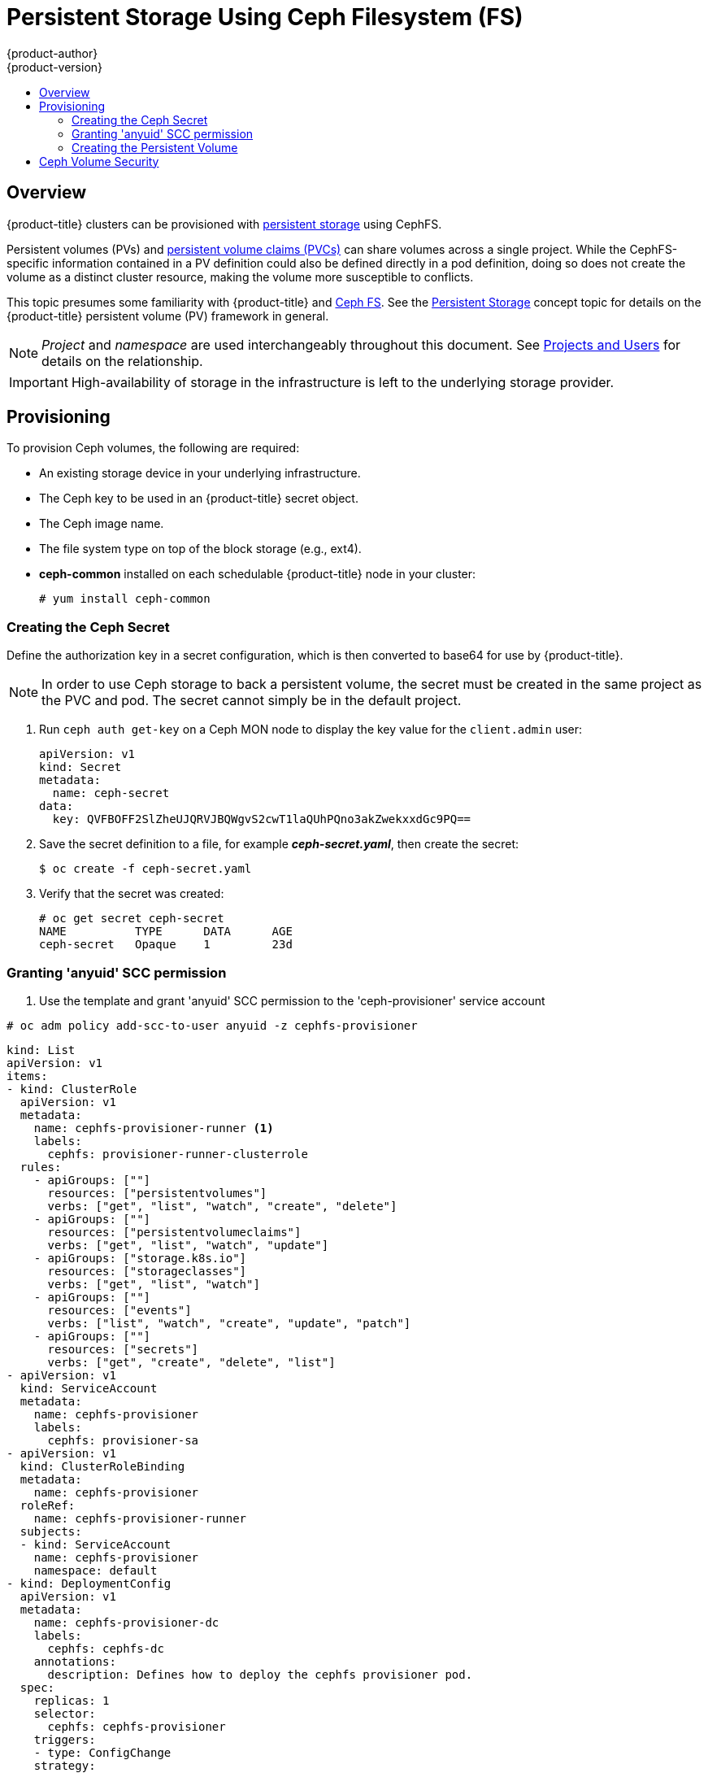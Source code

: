 [[install-config-persistent-storage-persistent-storage-ceph-rbd]]
= Persistent Storage Using Ceph Filesystem (FS)
{product-author}
{product-version}
:data-uri:
:icons:
:experimental:
:toc: macro
:toc-title:
:prewrap!:

toc::[]

== Overview

{product-title} clusters can be provisioned with
xref:../../architecture/additional_concepts/storage.adoc#architecture-additional-concepts-storage[persistent storage]
using CephFS.

Persistent volumes (PVs) and
xref:../../dev_guide/persistent_volumes.adoc#dev-guide-persistent-volumes[persistent volume claims (PVCs)]
can share volumes across a single project. While the CephFS-specific
information contained in a PV definition could also be defined directly in a pod
definition, doing so does not create the volume as a distinct cluster resource,
making the volume more susceptible to conflicts.

This topic presumes some familiarity with {product-title} and
https://access.redhat.com/products/red-hat-ceph-storage[Ceph FS].
See the xref:../../architecture/additional_concepts/storage.adoc#architecture-additional-concepts-storage[Persistent
Storage] concept topic for details on the {product-title} persistent volume (PV)
framework in general.

[NOTE]
====
_Project_ and _namespace_ are used interchangeably throughout this document. See
xref:../../architecture/core_concepts/projects_and_users.adoc#namespaces[Projects
and Users] for details on the relationship.
====

[IMPORTANT]
====
High-availability of storage in the infrastructure is left to the underlying
storage provider.
====

[[ceph-provisioning]]
== Provisioning

To provision Ceph volumes, the following are required:

- An existing storage device in your underlying infrastructure.
- The Ceph key to be used in an {product-title} secret object.
- The Ceph image name.
- The file system type on top of the block storage (e.g., ext4).
- *ceph-common* installed on each schedulable {product-title} node in your cluster:
+
----
# yum install ceph-common
----

[[creating-ceph-secret]]
=== Creating the Ceph Secret

Define the authorization key in a secret configuration, which is then converted to base64 for use by {product-title}.

[NOTE]
====
In order to use Ceph storage to back a persistent volume, the secret must be created in the same project as the PVC and pod. The secret cannot simply be in the default project.
====

. Run `ceph auth get-key` on a Ceph MON node to display the key value for the
`client.admin` user:
+
====
[source,yaml]
----
apiVersion: v1
kind: Secret
metadata:
  name: ceph-secret
data:
  key: QVFBOFF2SlZheUJQRVJBQWgvS2cwT1laQUhPQno3akZwekxxdGc9PQ==

----
====

. Save the secret definition to a file, for example *_ceph-secret.yaml_*, then
create the secret:
+
====
----
$ oc create -f ceph-secret.yaml
----
====

. Verify that the secret was created:
+
====
----
# oc get secret ceph-secret
NAME          TYPE      DATA      AGE
ceph-secret   Opaque    1         23d
----
====

[[ceph-creating-pv]]
=== Granting 'anyuid' SCC permission

. Use the template and grant 'anyuid' SCC permission to the 'ceph-provisioner' service account
----
# oc adm policy add-scc-to-user anyuid -z cephfs-provisioner
----
----
kind: List
apiVersion: v1
items:
- kind: ClusterRole
  apiVersion: v1
  metadata:
    name: cephfs-provisioner-runner <1>
    labels:
      cephfs: provisioner-runner-clusterrole
  rules:
    - apiGroups: [""]
      resources: ["persistentvolumes"]
      verbs: ["get", "list", "watch", "create", "delete"]
    - apiGroups: [""]
      resources: ["persistentvolumeclaims"]
      verbs: ["get", "list", "watch", "update"]
    - apiGroups: ["storage.k8s.io"]
      resources: ["storageclasses"]
      verbs: ["get", "list", "watch"]
    - apiGroups: [""]
      resources: ["events"]
      verbs: ["list", "watch", "create", "update", "patch"]
    - apiGroups: [""]
      resources: ["secrets"]
      verbs: ["get", "create", "delete", "list"]
- apiVersion: v1
  kind: ServiceAccount
  metadata:
    name: cephfs-provisioner
    labels:
      cephfs: provisioner-sa
- apiVersion: v1
  kind: ClusterRoleBinding
  metadata:
    name: cephfs-provisioner
  roleRef:
    name: cephfs-provisioner-runner
  subjects:
  - kind: ServiceAccount
    name: cephfs-provisioner
    namespace: default
- kind: DeploymentConfig
  apiVersion: v1
  metadata:
    name: cephfs-provisioner-dc
    labels:
      cephfs: cephfs-dc
    annotations:
      description: Defines how to deploy the cephfs provisioner pod.
  spec:
    replicas: 1
    selector:
      cephfs: cephfs-provisioner
    triggers:
    - type: ConfigChange
    strategy:
      type: Recreate
    template:
      metadata:
        name: cephfs-provisioner
        labels:
          cephfs: cephfs-provisioner
      spec:
        serviceAccountName: cephfs-provisioner
        containers:
        - name: cephfs-provisioner
          image: openshift3/cephfs-provisioner:v0.0.2-2
          imagePullPolicy: IfNotPresent
          env:
          - name: PROVISIONER_NAME
            value: ceph.com/cephfs
          args:
          - "-id=cephfs-provisioner-1"
          - "-disable-ceph-namespace=true"
----

[[ceph-creating-pv]]
=== Creating the Persistent Volume

Developers request CephFS storage by referencing either a PVC, or the Gluster
volume plug-in directly in the `*volumes*` section of a pod specification. A PVC
exists only in the user's namespace and can be referenced only by pods within
that same namespace. Any attempt to access a PV from a different namespace
causes the pod to fail.

. Define the PV in an object definition before creating it in {product-title}:
+
.Persistent Volume Object Definition Using CephFS
====
[source,yaml]
----
  ---
  kind: List
  apiVersion: v1
  items:
  - kind: ClusterRole
    apiVersion: v1
    metadata:
      name: cephfs-provisioner-runner
      labels:
        cephfs: provisioner-runner-clusterrole
    rules:
      - apiGroups: [""]
        resources: ["persistentvolumes"]
        verbs: ["get", "list", "watch", "create", "delete"]
      - apiGroups: [""]
        resources: ["persistentvolumeclaims"]
        verbs: ["get", "list", "watch", "update"]
      - apiGroups: ["storage.k8s.io"]
        resources: ["storageclasses"]
        verbs: ["get", "list", "watch"]
      - apiGroups: [""]
        resources: ["events"]
        verbs: ["list", "watch", "create", "update", "patch"]
      - apiGroups: [""]
        resources: ["secrets"]
        verbs: ["get", "create", "delete", "list"]
  - apiVersion: v1
    kind: ServiceAccount
    metadata:
      name: cephfs-provisioner
      labels:
        cephfs: provisioner-sa
  - apiVersion: v1
    kind: ClusterRoleBinding
    metadata:
      name: cephfs-provisioner
    roleRef:
      name: cephfs-provisioner-runner
    subjects:
    - kind: ServiceAccount
      name: cephfs-provisioner
      namespace: default
  - kind: DeploymentConfig
    apiVersion: v1
    metadata:
      name: cephfs-provisioner-dc
      labels:
        cephfs: cephfs-dc
      annotations:
        description: Defines how to deploy the cephfs provisioner pod.
    spec:
      replicas: 1
      selector:
        cephfs: cephfs-provisioner
      triggers:
      - type: ConfigChange
      strategy:
        type: Recreate
      template:
        metadata:
          name: cephfs-provisioner
          labels:
            cephfs: cephfs-provisioner
        spec:
          serviceAccountName: cephfs-provisioner
          containers:
          - name: cephfs-provisioner
            image: openshift3/cephfs-provisioner:v0.0.2-2
            imagePullPolicy: IfNotPresent
            env:
            - name: PROVISIONER_NAME
              value: ceph.com/cephfs
            args:
            - "-id=cephfs-provisioner-1"
            - "-disable-ceph-namespace=true"
----
<1> The name of the PV that is referenced in pod definitions or displayed in
various `oc` volume commands.
<2> The amount of storage allocated to this volume.
<3> `accessModes` are used as labels to match a PV and a PVC. They currently
do not define any form of access control. All block storage is defined to be
single user (non-shared storage).
<4> The volume type being used, in this case the *rbd* plug-in.
<5> An array of Ceph monitor IP addresses and ports.
<6> The Ceph secret used to create a secure connection from {product-title} to the Ceph server.
<7> The file system type mounted on the Ceph RBD block device.
====
+
[IMPORTANT]
====
Changing the value of the `*fstype*` parameter after the volume has been
formatted and provisioned can result in data loss and pod failure.
====

. Save your definition to a file, for example *_ceph-pv.yaml_*, and create the
PV:
+
====
----
# oc create -f ceph-pv.yaml
----
====

. Verify that the persistent volume was created:
+
====
----
# oc get pv
NAME                     LABELS    CAPACITY     ACCESSMODES   STATUS      CLAIM     REASON    AGE
ceph-pv                  <none>    2147483648   RWO           Available                       2s
----
====

. Create a PVC that will bind to the new PV:
+
.PVC Object Definition
====
[source,yaml]
----
kind: PersistentVolumeClaim
apiVersion: v1
metadata:
  name: ceph-claim
spec:
  accessModes: <1>
    - ReadWriteOnce
  resources:
    requests:
      storage: 2Gi <2>

----
<1> The `*accessModes*` do not enforce access right, but instead act as labels to match a PV to a PVC.
<2> This claim looks for PVs offering `*2Gi*` or greater capacity.
====

. Save the definition to a file, for example *_ceph-claim.yaml_*, and create the
PVC:
+
====
----
# oc create -f ceph-claim.yaml
----
====

[[ceph-volume-security]]
== Ceph Volume Security

[NOTE]
====
See the full
xref:../../install_config/persistent_storage/pod_security_context.adoc#install-config-persistent-storage-pod-security-context[Volume
Security] topic before implementing Ceph RBD volumes.
====

A significant difference between shared volumes (NFS and GlusterFS) and block
volumes (Ceph RBD, iSCSI, and most cloud storage), is that the user and group
IDs defined in the pod definition or container image are applied to the target
physical storage. This is referred to as managing ownership of the block device.
For example, if the Ceph RBD mount has its owner set to *123* and its group ID
set to *567*, and if the pod defines its `runAsUser` set to *222* and its
`fsGroup` to be *7777*, then the Ceph RBD physical mount's ownership will be
changed to *222:7777*.

[NOTE]
====
Even if the user and group IDs are not defined in the pod specification, the
resulting pod may have defaults defined for these IDs based on its matching SCC,
or its project. See the full
xref:../../install_config/persistent_storage/pod_security_context.adoc#install-config-persistent-storage-pod-security-context[Volume
Security] topic which covers storage aspects of SCCs and defaults in greater
detail.
====

A pod defines the group ownership of a Ceph RBD volume using the `*fsGroup*`
stanza under the pod's `securityContext` definition:

====
[source,yaml]
----
spec:
  containers:
    - name:
    ...
  securityContext: <1>
    fsGroup: 7777 <2>
----
<1> The `securityContext` must be defined at the pod level, not under a specific container.
<2> All containers in the pod will have the same fsGroup ID.
====
